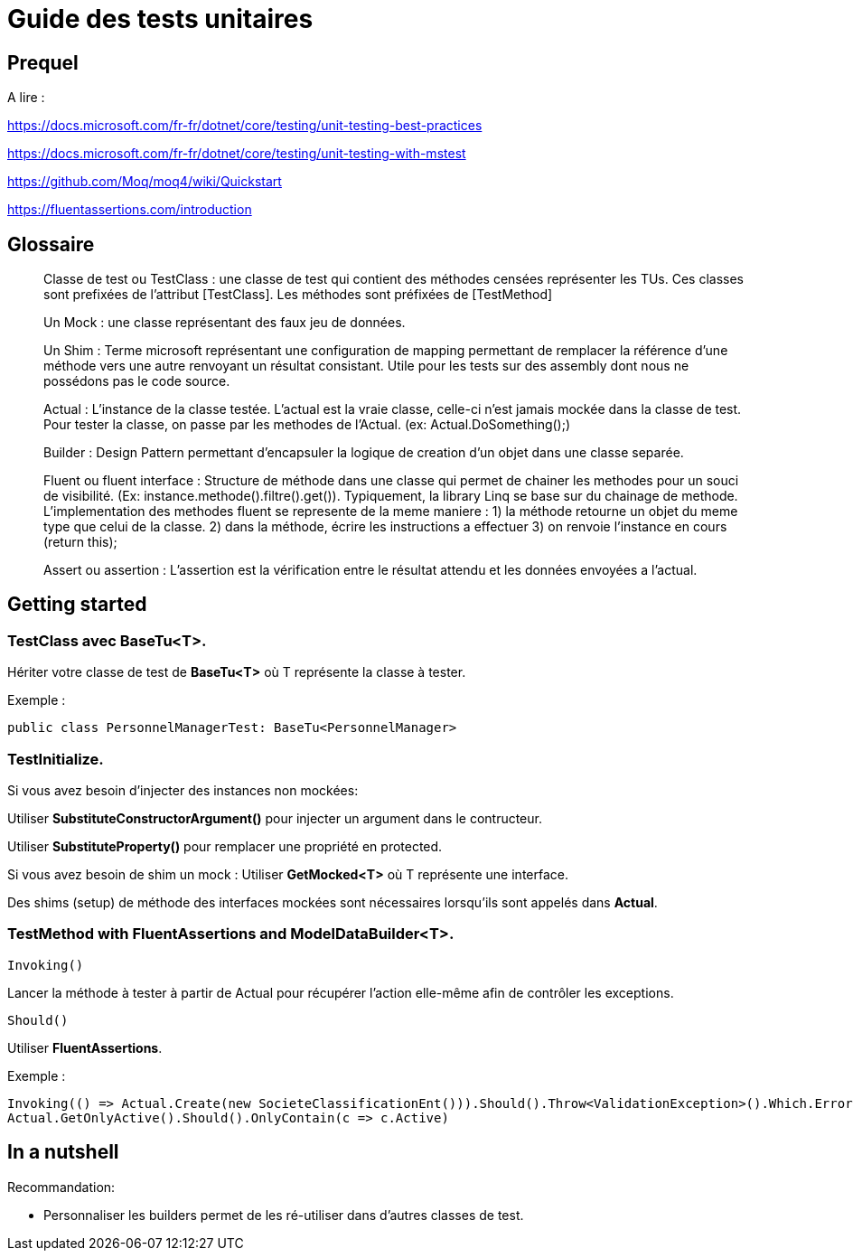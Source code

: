 = Guide des tests unitaires

== Prequel

A lire :

https://docs.microsoft.com/fr-fr/dotnet/core/testing/unit-testing-best-practices

https://docs.microsoft.com/fr-fr/dotnet/core/testing/unit-testing-with-mstest

https://github.com/Moq/moq4/wiki/Quickstart

https://fluentassertions.com/introduction

== Glossaire

> Classe de test ou TestClass : une classe de test qui contient des méthodes censées représenter les TUs. 
Ces classes sont prefixées de l'attribut [TestClass]. Les méthodes sont préfixées de [TestMethod]

> Un Mock : une classe représentant des faux jeu de données.

> Un Shim : Terme microsoft représentant une configuration de mapping permettant de remplacer la référence 
d'une méthode vers une autre renvoyant un résultat consistant. Utile pour les tests sur des assembly dont 
nous ne possédons pas le code source.

> Actual : L'instance de la classe testée. L'actual est la vraie classe, celle-ci n'est jamais mockée dans la
classe de test. Pour tester la classe, on passe par les methodes de l'Actual. (ex: Actual.DoSomething();)

> Builder : Design Pattern permettant d'encapsuler la logique de creation d'un objet dans une classe separée.

> Fluent ou fluent interface : Structure de méthode dans une classe qui permet de chainer les methodes pour 
un souci de visibilité. (Ex: instance.methode().filtre().get()). Typiquement, la library Linq se base sur 
du chainage de methode. L'implementation des methodes fluent se represente de la meme maniere :
1) la méthode retourne un objet du meme type que celui de la classe.
2) dans la méthode, écrire les instructions a effectuer
3) on renvoie l'instance en cours (return this);

> Assert ou assertion : L'assertion est la vérification entre le résultat attendu et les données envoyées a l'actual.

== Getting started

=== TestClass avec *BaseTu<T>*.

Hériter votre classe de test de *BaseTu<T>* où T représente la classe à tester.

Exemple : 
[source, c#]
----
public class PersonnelManagerTest: BaseTu<PersonnelManager>
----

=== TestInitialize.

Si vous avez besoin d'injecter des instances non mockées:

Utiliser *SubstituteConstructorArgument()* pour injecter un argument dans le contructeur.

Utiliser *SubstituteProperty()* pour remplacer une propriété en protected.

Si vous avez besoin de shim un mock :
Utiliser *GetMocked<T>* où T représente une interface.

Des shims (setup) de méthode des interfaces mockées sont nécessaires lorsqu'ils sont appelés dans *Actual*.

=== TestMethod with *FluentAssertions* and *ModelDataBuilder<T>*.

[source, c#]
----
Invoking()
----

Lancer la méthode à tester à partir de Actual pour récupérer l'action elle-même afin de contrôler les exceptions. 

[source, c#]
----
Should()
----

Utiliser *FluentAssertions*.

Exemple :

[source,c#]
----
Invoking(() => Actual.Create(new SocieteClassificationEnt())).Should().Throw<ValidationException>().Which.Errors.Should().Contain(x => x.ErrorMessage.Contains(FeatureSociete.SocieteClassification_Code_Required))
Actual.GetOnlyActive().Should().OnlyContain(c => c.Active)
----

== In a nutshell

Recommandation:

* Personnaliser les builders permet de les ré-utiliser dans d'autres classes de test.